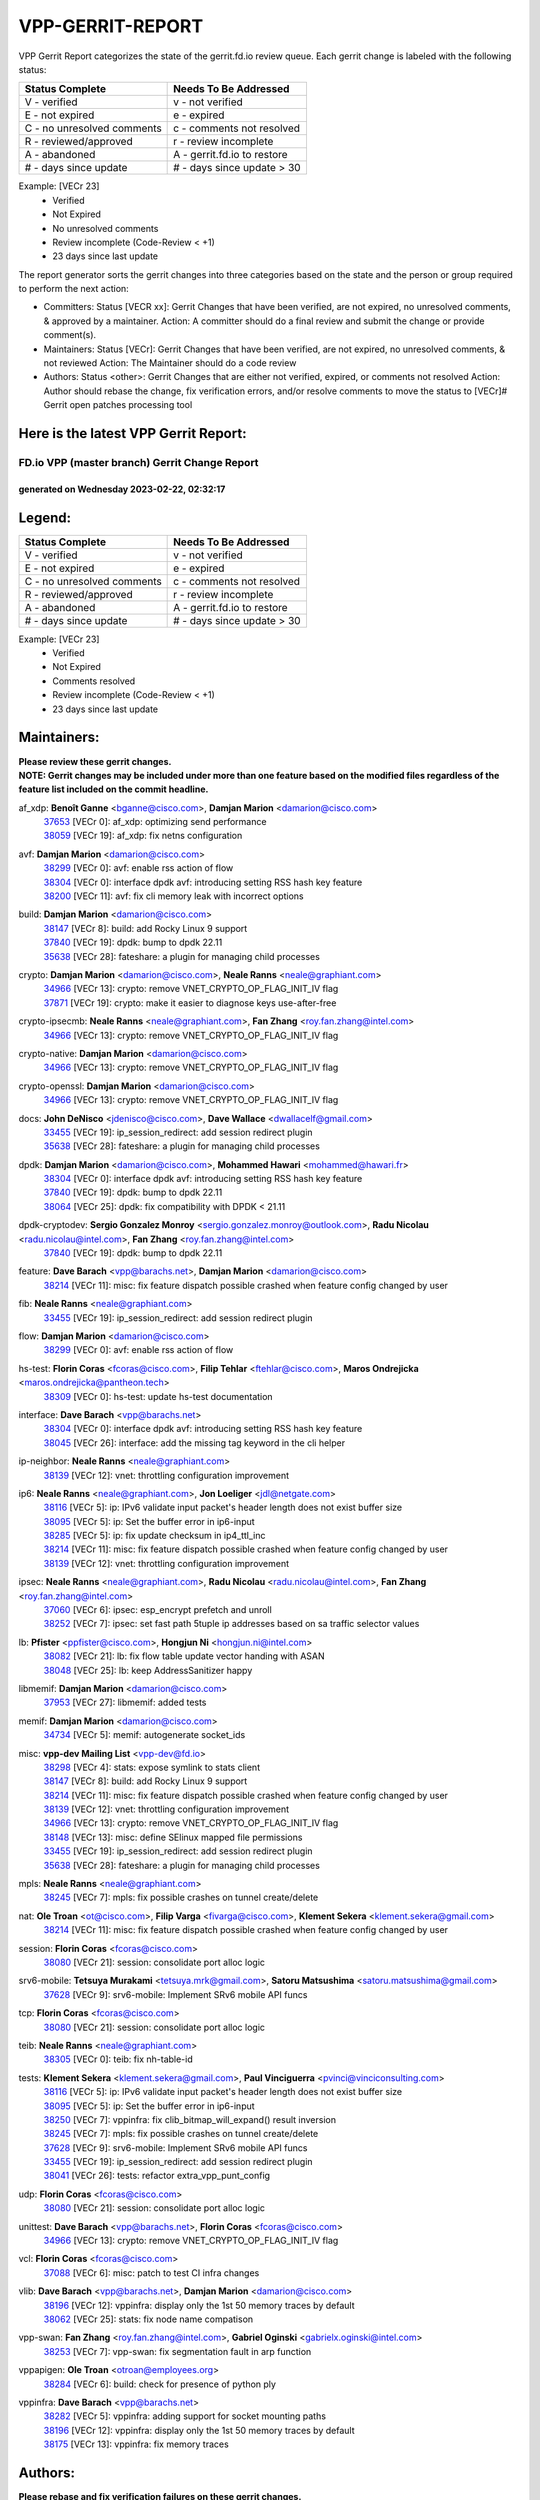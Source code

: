 #################
VPP-GERRIT-REPORT
#################

VPP Gerrit Report categorizes the state of the gerrit.fd.io review queue.  Each gerrit change is labeled with the following status:

========================== ===========================
Status Complete            Needs To Be Addressed
========================== ===========================
V - verified               v - not verified
E - not expired            e - expired
C - no unresolved comments c - comments not resolved
R - reviewed/approved      r - review incomplete
A - abandoned              A - gerrit.fd.io to restore
# - days since update      # - days since update > 30
========================== ===========================

Example: [VECr 23]
    - Verified
    - Not Expired
    - No unresolved comments
    - Review incomplete (Code-Review < +1)
    - 23 days since last update

The report generator sorts the gerrit changes into three categories based on the state and the person or group required to perform the next action:

- Committers:
  Status [VECR xx]: Gerrit Changes that have been verified, are not expired, no unresolved comments, & approved by a maintainer.
  Action: A committer should do a final review and submit the change or provide comment(s).

- Maintainers:
  Status [VECr]: Gerrit Changes that have been verified, are not expired, no unresolved comments, & not reviewed
  Action: The Maintainer should do a code review

- Authors:
  Status <other>: Gerrit Changes that are either not verified, expired, or comments not resolved
  Action: Author should rebase the change, fix verification errors, and/or resolve comments to move the status to [VECr]# Gerrit open patches processing tool

Here is the latest VPP Gerrit Report:
-------------------------------------

==============================================
FD.io VPP (master branch) Gerrit Change Report
==============================================
--------------------------------------------
generated on Wednesday 2023-02-22, 02:32:17
--------------------------------------------


Legend:
-------
========================== ===========================
Status Complete            Needs To Be Addressed
========================== ===========================
V - verified               v - not verified
E - not expired            e - expired
C - no unresolved comments c - comments not resolved
R - reviewed/approved      r - review incomplete
A - abandoned              A - gerrit.fd.io to restore
# - days since update      # - days since update > 30
========================== ===========================

Example: [VECr 23]
    - Verified
    - Not Expired
    - Comments resolved
    - Review incomplete (Code-Review < +1)
    - 23 days since last update


Maintainers:
------------
| **Please review these gerrit changes.**

| **NOTE: Gerrit changes may be included under more than one feature based on the modified files regardless of the feature list included on the commit headline.**

af_xdp: **Benoît Ganne** <bganne@cisco.com>, **Damjan Marion** <damarion@cisco.com>
  | `37653 <https:////gerrit.fd.io/r/c/vpp/+/37653>`_ [VECr 0]: af_xdp: optimizing send performance
  | `38059 <https:////gerrit.fd.io/r/c/vpp/+/38059>`_ [VECr 19]: af_xdp: fix netns configuration

avf: **Damjan Marion** <damarion@cisco.com>
  | `38299 <https:////gerrit.fd.io/r/c/vpp/+/38299>`_ [VECr 0]: avf: enable rss action of flow
  | `38304 <https:////gerrit.fd.io/r/c/vpp/+/38304>`_ [VECr 0]: interface dpdk avf: introducing setting RSS hash key feature
  | `38200 <https:////gerrit.fd.io/r/c/vpp/+/38200>`_ [VECr 11]: avf: fix cli memory leak with incorrect options

build: **Damjan Marion** <damarion@cisco.com>
  | `38147 <https:////gerrit.fd.io/r/c/vpp/+/38147>`_ [VECr 8]: build: add Rocky Linux 9 support
  | `37840 <https:////gerrit.fd.io/r/c/vpp/+/37840>`_ [VECr 19]: dpdk: bump to dpdk 22.11
  | `35638 <https:////gerrit.fd.io/r/c/vpp/+/35638>`_ [VECr 28]: fateshare: a plugin for managing child processes

crypto: **Damjan Marion** <damarion@cisco.com>, **Neale Ranns** <neale@graphiant.com>
  | `34966 <https:////gerrit.fd.io/r/c/vpp/+/34966>`_ [VECr 13]: crypto: remove VNET_CRYPTO_OP_FLAG_INIT_IV flag
  | `37871 <https:////gerrit.fd.io/r/c/vpp/+/37871>`_ [VECr 19]: crypto: make it easier to diagnose keys use-after-free

crypto-ipsecmb: **Neale Ranns** <neale@graphiant.com>, **Fan Zhang** <roy.fan.zhang@intel.com>
  | `34966 <https:////gerrit.fd.io/r/c/vpp/+/34966>`_ [VECr 13]: crypto: remove VNET_CRYPTO_OP_FLAG_INIT_IV flag

crypto-native: **Damjan Marion** <damarion@cisco.com>
  | `34966 <https:////gerrit.fd.io/r/c/vpp/+/34966>`_ [VECr 13]: crypto: remove VNET_CRYPTO_OP_FLAG_INIT_IV flag

crypto-openssl: **Damjan Marion** <damarion@cisco.com>
  | `34966 <https:////gerrit.fd.io/r/c/vpp/+/34966>`_ [VECr 13]: crypto: remove VNET_CRYPTO_OP_FLAG_INIT_IV flag

docs: **John DeNisco** <jdenisco@cisco.com>, **Dave Wallace** <dwallacelf@gmail.com>
  | `33455 <https:////gerrit.fd.io/r/c/vpp/+/33455>`_ [VECr 19]: ip_session_redirect: add session redirect plugin
  | `35638 <https:////gerrit.fd.io/r/c/vpp/+/35638>`_ [VECr 28]: fateshare: a plugin for managing child processes

dpdk: **Damjan Marion** <damarion@cisco.com>, **Mohammed Hawari** <mohammed@hawari.fr>
  | `38304 <https:////gerrit.fd.io/r/c/vpp/+/38304>`_ [VECr 0]: interface dpdk avf: introducing setting RSS hash key feature
  | `37840 <https:////gerrit.fd.io/r/c/vpp/+/37840>`_ [VECr 19]: dpdk: bump to dpdk 22.11
  | `38064 <https:////gerrit.fd.io/r/c/vpp/+/38064>`_ [VECr 25]: dpdk: fix compatibility with DPDK < 21.11

dpdk-cryptodev: **Sergio Gonzalez Monroy** <sergio.gonzalez.monroy@outlook.com>, **Radu Nicolau** <radu.nicolau@intel.com>, **Fan Zhang** <roy.fan.zhang@intel.com>
  | `37840 <https:////gerrit.fd.io/r/c/vpp/+/37840>`_ [VECr 19]: dpdk: bump to dpdk 22.11

feature: **Dave Barach** <vpp@barachs.net>, **Damjan Marion** <damarion@cisco.com>
  | `38214 <https:////gerrit.fd.io/r/c/vpp/+/38214>`_ [VECr 11]: misc: fix feature dispatch possible crashed when feature config changed by user

fib: **Neale Ranns** <neale@graphiant.com>
  | `33455 <https:////gerrit.fd.io/r/c/vpp/+/33455>`_ [VECr 19]: ip_session_redirect: add session redirect plugin

flow: **Damjan Marion** <damarion@cisco.com>
  | `38299 <https:////gerrit.fd.io/r/c/vpp/+/38299>`_ [VECr 0]: avf: enable rss action of flow

hs-test: **Florin Coras** <fcoras@cisco.com>, **Filip Tehlar** <ftehlar@cisco.com>, **Maros Ondrejicka** <maros.ondrejicka@pantheon.tech>
  | `38309 <https:////gerrit.fd.io/r/c/vpp/+/38309>`_ [VECr 0]: hs-test: update hs-test documentation

interface: **Dave Barach** <vpp@barachs.net>
  | `38304 <https:////gerrit.fd.io/r/c/vpp/+/38304>`_ [VECr 0]: interface dpdk avf: introducing setting RSS hash key feature
  | `38045 <https:////gerrit.fd.io/r/c/vpp/+/38045>`_ [VECr 26]: interface: add the missing tag keyword in the cli helper

ip-neighbor: **Neale Ranns** <neale@graphiant.com>
  | `38139 <https:////gerrit.fd.io/r/c/vpp/+/38139>`_ [VECr 12]: vnet: throttling configuration improvement

ip6: **Neale Ranns** <neale@graphiant.com>, **Jon Loeliger** <jdl@netgate.com>
  | `38116 <https:////gerrit.fd.io/r/c/vpp/+/38116>`_ [VECr 5]: ip: IPv6 validate input packet's header length does not exist buffer size
  | `38095 <https:////gerrit.fd.io/r/c/vpp/+/38095>`_ [VECr 5]: ip: Set the buffer error in ip6-input
  | `38285 <https:////gerrit.fd.io/r/c/vpp/+/38285>`_ [VECr 5]: ip: fix update checksum in ip4_ttl_inc
  | `38214 <https:////gerrit.fd.io/r/c/vpp/+/38214>`_ [VECr 11]: misc: fix feature dispatch possible crashed when feature config changed by user
  | `38139 <https:////gerrit.fd.io/r/c/vpp/+/38139>`_ [VECr 12]: vnet: throttling configuration improvement

ipsec: **Neale Ranns** <neale@graphiant.com>, **Radu Nicolau** <radu.nicolau@intel.com>, **Fan Zhang** <roy.fan.zhang@intel.com>
  | `37060 <https:////gerrit.fd.io/r/c/vpp/+/37060>`_ [VECr 6]: ipsec: esp_encrypt prefetch and unroll
  | `38252 <https:////gerrit.fd.io/r/c/vpp/+/38252>`_ [VECr 7]: ipsec: set fast path 5tuple ip addresses based on sa traffic selector values

lb: **Pfister** <ppfister@cisco.com>, **Hongjun Ni** <hongjun.ni@intel.com>
  | `38082 <https:////gerrit.fd.io/r/c/vpp/+/38082>`_ [VECr 21]: lb: fix flow table update vector handing with ASAN
  | `38048 <https:////gerrit.fd.io/r/c/vpp/+/38048>`_ [VECr 25]: lb: keep AddressSanitizer happy

libmemif: **Damjan Marion** <damarion@cisco.com>
  | `37953 <https:////gerrit.fd.io/r/c/vpp/+/37953>`_ [VECr 27]: libmemif: added tests

memif: **Damjan Marion** <damarion@cisco.com>
  | `34734 <https:////gerrit.fd.io/r/c/vpp/+/34734>`_ [VECr 5]: memif: autogenerate socket_ids

misc: **vpp-dev Mailing List** <vpp-dev@fd.io>
  | `38298 <https:////gerrit.fd.io/r/c/vpp/+/38298>`_ [VECr 4]: stats: expose symlink to stats client
  | `38147 <https:////gerrit.fd.io/r/c/vpp/+/38147>`_ [VECr 8]: build: add Rocky Linux 9 support
  | `38214 <https:////gerrit.fd.io/r/c/vpp/+/38214>`_ [VECr 11]: misc: fix feature dispatch possible crashed when feature config changed by user
  | `38139 <https:////gerrit.fd.io/r/c/vpp/+/38139>`_ [VECr 12]: vnet: throttling configuration improvement
  | `34966 <https:////gerrit.fd.io/r/c/vpp/+/34966>`_ [VECr 13]: crypto: remove VNET_CRYPTO_OP_FLAG_INIT_IV flag
  | `38148 <https:////gerrit.fd.io/r/c/vpp/+/38148>`_ [VECr 13]: misc: define SElinux mapped file permissions
  | `33455 <https:////gerrit.fd.io/r/c/vpp/+/33455>`_ [VECr 19]: ip_session_redirect: add session redirect plugin
  | `35638 <https:////gerrit.fd.io/r/c/vpp/+/35638>`_ [VECr 28]: fateshare: a plugin for managing child processes

mpls: **Neale Ranns** <neale@graphiant.com>
  | `38245 <https:////gerrit.fd.io/r/c/vpp/+/38245>`_ [VECr 7]: mpls: fix possible crashes on tunnel create/delete

nat: **Ole Troan** <ot@cisco.com>, **Filip Varga** <fivarga@cisco.com>, **Klement Sekera** <klement.sekera@gmail.com>
  | `38214 <https:////gerrit.fd.io/r/c/vpp/+/38214>`_ [VECr 11]: misc: fix feature dispatch possible crashed when feature config changed by user

session: **Florin Coras** <fcoras@cisco.com>
  | `38080 <https:////gerrit.fd.io/r/c/vpp/+/38080>`_ [VECr 21]: session: consolidate port alloc logic

srv6-mobile: **Tetsuya Murakami** <tetsuya.mrk@gmail.com>, **Satoru Matsushima** <satoru.matsushima@gmail.com>
  | `37628 <https:////gerrit.fd.io/r/c/vpp/+/37628>`_ [VECr 9]: srv6-mobile: Implement SRv6 mobile API funcs

tcp: **Florin Coras** <fcoras@cisco.com>
  | `38080 <https:////gerrit.fd.io/r/c/vpp/+/38080>`_ [VECr 21]: session: consolidate port alloc logic

teib: **Neale Ranns** <neale@graphiant.com>
  | `38305 <https:////gerrit.fd.io/r/c/vpp/+/38305>`_ [VECr 0]: teib: fix nh-table-id

tests: **Klement Sekera** <klement.sekera@gmail.com>, **Paul Vinciguerra** <pvinci@vinciconsulting.com>
  | `38116 <https:////gerrit.fd.io/r/c/vpp/+/38116>`_ [VECr 5]: ip: IPv6 validate input packet's header length does not exist buffer size
  | `38095 <https:////gerrit.fd.io/r/c/vpp/+/38095>`_ [VECr 5]: ip: Set the buffer error in ip6-input
  | `38250 <https:////gerrit.fd.io/r/c/vpp/+/38250>`_ [VECr 7]: vppinfra: fix clib_bitmap_will_expand() result inversion
  | `38245 <https:////gerrit.fd.io/r/c/vpp/+/38245>`_ [VECr 7]: mpls: fix possible crashes on tunnel create/delete
  | `37628 <https:////gerrit.fd.io/r/c/vpp/+/37628>`_ [VECr 9]: srv6-mobile: Implement SRv6 mobile API funcs
  | `33455 <https:////gerrit.fd.io/r/c/vpp/+/33455>`_ [VECr 19]: ip_session_redirect: add session redirect plugin
  | `38041 <https:////gerrit.fd.io/r/c/vpp/+/38041>`_ [VECr 26]: tests: refactor extra_vpp_punt_config

udp: **Florin Coras** <fcoras@cisco.com>
  | `38080 <https:////gerrit.fd.io/r/c/vpp/+/38080>`_ [VECr 21]: session: consolidate port alloc logic

unittest: **Dave Barach** <vpp@barachs.net>, **Florin Coras** <fcoras@cisco.com>
  | `34966 <https:////gerrit.fd.io/r/c/vpp/+/34966>`_ [VECr 13]: crypto: remove VNET_CRYPTO_OP_FLAG_INIT_IV flag

vcl: **Florin Coras** <fcoras@cisco.com>
  | `37088 <https:////gerrit.fd.io/r/c/vpp/+/37088>`_ [VECr 6]: misc: patch to test CI infra changes

vlib: **Dave Barach** <vpp@barachs.net>, **Damjan Marion** <damarion@cisco.com>
  | `38196 <https:////gerrit.fd.io/r/c/vpp/+/38196>`_ [VECr 12]: vppinfra: display only the 1st 50 memory traces by default
  | `38062 <https:////gerrit.fd.io/r/c/vpp/+/38062>`_ [VECr 25]: stats: fix node name compatison

vpp-swan: **Fan Zhang** <roy.fan.zhang@intel.com>, **Gabriel Oginski** <gabrielx.oginski@intel.com>
  | `38253 <https:////gerrit.fd.io/r/c/vpp/+/38253>`_ [VECr 7]: vpp-swan: fix segmentation fault in arp function

vppapigen: **Ole Troan** <otroan@employees.org>
  | `38284 <https:////gerrit.fd.io/r/c/vpp/+/38284>`_ [VECr 6]: build: check for presence of python ply

vppinfra: **Dave Barach** <vpp@barachs.net>
  | `38282 <https:////gerrit.fd.io/r/c/vpp/+/38282>`_ [VECr 5]: vppinfra: adding support for socket mounting paths
  | `38196 <https:////gerrit.fd.io/r/c/vpp/+/38196>`_ [VECr 12]: vppinfra: display only the 1st 50 memory traces by default
  | `38175 <https:////gerrit.fd.io/r/c/vpp/+/38175>`_ [VECr 13]: vppinfra: fix memory traces

Authors:
--------
**Please rebase and fix verification failures on these gerrit changes.**

** Lawrence chen** <326942298@qq.com>:

  | `37066 <https:////gerrit.fd.io/r/c/vpp/+/37066>`_ [veC 169]: api trace data about is_mp_safe is opposite，when is_mp_safe is 1, the ed->barrier is 0, so enum_strings[0] shoud be "mp-safe".
  | `37068 <https:////gerrit.fd.io/r/c/vpp/+/37068>`_ [veC 172]: api trace data about is_mp_safe is opposite，when is_mp_safe is 1, the ed->barrier is 0, so enum_strings[0] shoud be "mp-safe".

**Alexander Skorichenko** <askorichenko@netgate.com>:

  | `38011 <https:////gerrit.fd.io/r/c/vpp/+/38011>`_ [vEC 25]: wireguard: move buffer when insufficient pre_data left
  | `37656 <https:////gerrit.fd.io/r/c/vpp/+/37656>`_ [Vec 71]: arp: fix arp request for ip4-glean node

**Andrew Yourtchenko** <ayourtch@gmail.com>:

  | `32164 <https:////gerrit.fd.io/r/c/vpp/+/32164>`_ [VeC 91]: acl: change the algorithm for cleaning the sessions from purgatory

**Arthur de Kerhor** <arthurdekerhor@gmail.com>:

  | `37673 <https:////gerrit.fd.io/r/c/vpp/+/37673>`_ [VEc 0]: ipsec: add per-SA error counters
  | `32695 <https:////gerrit.fd.io/r/c/vpp/+/32695>`_ [Vec 64]: ip: add support for buffer offload metadata in ip midchain

**Atzm Watanabe** <atzmism@gmail.com>:

  | `36935 <https:////gerrit.fd.io/r/c/vpp/+/36935>`_ [VeC 168]: ikev2: accept rekey request for IKE SA

**Benoît Ganne** <bganne@cisco.com>:

  | `38315 <https:////gerrit.fd.io/r/c/vpp/+/38315>`_ [vEC 0]: fib: fix load-balance and replicate dpos buckets overflow
  | `34965 <https:////gerrit.fd.io/r/c/vpp/+/34965>`_ [VEc 4]: ipsec: make pre-shared keys harder to misuse
  | `37313 <https:////gerrit.fd.io/r/c/vpp/+/37313>`_ [VeC 133]: build: add sanitizer option to configure script

**Daniel Beres** <dberes@cisco.com>:

  | `37071 <https:////gerrit.fd.io/r/c/vpp/+/37071>`_ [VEc 27]: ebuild: adding libmemif to debian packages

**Dastin Wilski** <dastin.wilski@gmail.com>:

  | `37836 <https:////gerrit.fd.io/r/c/vpp/+/37836>`_ [VEc 5]: dpdk-cryptodev: enq/deq scheme rework
  | `37835 <https:////gerrit.fd.io/r/c/vpp/+/37835>`_ [VEc 6]: crypto-ipsecmb: crypto_key prefetch and unrolling for aes-gcm

**Dave Wallace** <dwallacelf@gmail.com>:

  | `37420 <https:////gerrit.fd.io/r/c/vpp/+/37420>`_ [Vec 96]: tests: remove intermittent failing tests on vpp_debug image

**Duncan Eastoe** <duncaneastoe+github@gmail.com>:

  | `37750 <https:////gerrit.fd.io/r/c/vpp/+/37750>`_ [VeC 75]: stats: fix memory leak in stat_segment_dump_r()

**Dzmitry Sautsa** <dzmitry.sautsa@nokia.com>:

  | `37296 <https:////gerrit.fd.io/r/c/vpp/+/37296>`_ [VeC 130]: dpdk: use adapter MTU in max_frame_size setting

**Filip Varga** <fivarga@cisco.com>:

  | `35444 <https:////gerrit.fd.io/r/c/vpp/+/35444>`_ [veC 118]: nat: nat44-ed cleanup & improvements
  | `35966 <https:////gerrit.fd.io/r/c/vpp/+/35966>`_ [veC 118]: nat: nat44-ed update timeout api
  | `35903 <https:////gerrit.fd.io/r/c/vpp/+/35903>`_ [VeC 118]: nat: nat66 cli bug fix
  | `34929 <https:////gerrit.fd.io/r/c/vpp/+/34929>`_ [veC 118]: nat: det44 map configuration improvements
  | `36724 <https:////gerrit.fd.io/r/c/vpp/+/36724>`_ [VeC 118]: nat: fixing incosistency in use of sw_if_index
  | `36480 <https:////gerrit.fd.io/r/c/vpp/+/36480>`_ [VeC 118]: nat: nat64 fix add_del calls requirements

**Gabriel Oginski** <gabrielx.oginski@intel.com>:

  | `38254 <https:////gerrit.fd.io/r/c/vpp/+/38254>`_ [VEc 1]: vpp-swan: fix memory leaks
  | `37764 <https:////gerrit.fd.io/r/c/vpp/+/37764>`_ [VEc 14]: wireguard: under-load state determination update

**GaoChX** <chiso.gao@gmail.com>:

  | `37010 <https:////gerrit.fd.io/r/c/vpp/+/37010>`_ [VeC 43]: interface: fix crash if vnet_hw_if_get_rx_queue return zero
  | `37153 <https:////gerrit.fd.io/r/c/vpp/+/37153>`_ [VeC 43]: nat: nat44-ed get out2in workers failed for static mapping without port

**Hedi Bouattour** <hedibouattour2010@gmail.com>:

  | `37248 <https:////gerrit.fd.io/r/c/vpp/+/37248>`_ [VeC 147]: urpf: add show urpf cli

**Huawei LI** <lihuawei_zzu@163.com>:

  | `37727 <https:////gerrit.fd.io/r/c/vpp/+/37727>`_ [Vec 69]: nat: make nat44 session limit api reinit flow_hash with new buckets.
  | `37726 <https:////gerrit.fd.io/r/c/vpp/+/37726>`_ [Vec 80]: nat: fix crash when set nat44 session limit with nonexisted vrf.
  | `37379 <https:////gerrit.fd.io/r/c/vpp/+/37379>`_ [VeC 91]: policer: fix crash when delete interface policer classify.
  | `37651 <https:////gerrit.fd.io/r/c/vpp/+/37651>`_ [VeC 91]: classify: fix classify session cli.

**Jing Peng** <jing@meter.com>:

  | `36578 <https:////gerrit.fd.io/r/c/vpp/+/36578>`_ [VeC 118]: nat: fix nat44-ed outside address selection
  | `36597 <https:////gerrit.fd.io/r/c/vpp/+/36597>`_ [VeC 118]: nat: fix nat44-ed API
  | `37058 <https:////gerrit.fd.io/r/c/vpp/+/37058>`_ [VeC 174]: vppapigen: fix json build error

**Kai Luo** <kailuo.nk@gmail.com>:

  | `37269 <https:////gerrit.fd.io/r/c/vpp/+/37269>`_ [VeC 136]: memif: fix uninitialized variable warning

**Klement Sekera** <klement.sekera@gmail.com>:

  | `38042 <https:////gerrit.fd.io/r/c/vpp/+/38042>`_ [VEc 8]: tests: enhance counter comparison error message

**Leyi Rong** <leyi.rong@intel.com>:

  | `37853 <https:////gerrit.fd.io/r/c/vpp/+/37853>`_ [VeC 61]: avf: performance optimization when CLIB_HAVE_VEC512 is enabled

**Liangxing Wang** <liangxing.wang@arm.com>:

  | `37912 <https:////gerrit.fd.io/r/c/vpp/+/37912>`_ [VEc 2]: memif: fix input vector rate of memif-input node

**Luo Yaozu** <luoyaozu@foxmail.com>:

  | `37691 <https:////gerrit.fd.io/r/c/vpp/+/37691>`_ [VeC 54]: vlib: fix vlib_log for elog

**Matz von Finckenstein** <matz.vf@gmail.com>:

  | `38091 <https:////gerrit.fd.io/r/c/vpp/+/38091>`_ [VEc 8]: stats: Updated go version URL for the install script Added log flag to pass in logging file destination as an alternate logging destination from syslog

**Maxime Peim** <mpeim@cisco.com>:

  | `37865 <https:////gerrit.fd.io/r/c/vpp/+/37865>`_ [VEc 27]: ipsec: huge anti-replay window support
  | `37941 <https:////gerrit.fd.io/r/c/vpp/+/37941>`_ [VeC 32]: classify: bypass drop filter on specific error

**Miguel Borges de Freitas** <miguel-r-freitas@alticelabs.com>:

  | `37532 <https:////gerrit.fd.io/r/c/vpp/+/37532>`_ [Vec 77]: cnat: fix cnat_translation_cli_add_del call for del with INVALID_INDEX

**Miklos Tirpak** <miklos.tirpak@gmail.com>:

  | `36021 <https:////gerrit.fd.io/r/c/vpp/+/36021>`_ [VeC 118]: nat: fix tcp session reopen in nat44-ed

**Mohammed HAWARI** <momohawari@gmail.com>:

  | `33726 <https:////gerrit.fd.io/r/c/vpp/+/33726>`_ [VeC 132]: vlib: introduce an inter worker interrupts efds

**Nathan Skrzypczak** <nathan.skrzypczak@gmail.com>:

  | `34713 <https:////gerrit.fd.io/r/c/vpp/+/34713>`_ [VeC 138]: vppinfra: improve & test abstract socket
  | `31449 <https:////gerrit.fd.io/r/c/vpp/+/31449>`_ [veC 144]: cnat: dont compute offloaded cksums
  | `32820 <https:////gerrit.fd.io/r/c/vpp/+/32820>`_ [VeC 144]: cnat: better cnat snat-policy cli
  | `33264 <https:////gerrit.fd.io/r/c/vpp/+/33264>`_ [VeC 144]: pbl: Port based balancer
  | `32821 <https:////gerrit.fd.io/r/c/vpp/+/32821>`_ [VeC 144]: cnat: add ip/client bihash
  | `29748 <https:////gerrit.fd.io/r/c/vpp/+/29748>`_ [VeC 144]: cnat: remove rwlock on ts
  | `34108 <https:////gerrit.fd.io/r/c/vpp/+/34108>`_ [VeC 144]: cnat: flag to disable rsession
  | `32271 <https:////gerrit.fd.io/r/c/vpp/+/32271>`_ [VeC 144]: memif: add support for ns abstract sockets

**Neale Ranns** <neale@graphiant.com>:

  | `38092 <https:////gerrit.fd.io/r/c/vpp/+/38092>`_ [VEc 5]: ip: IP address family common input node

**Ole Troan** <otroan@employees.org>:

  | `37766 <https:////gerrit.fd.io/r/c/vpp/+/37766>`_ [veC 69]: papi: vla list of fixed strings

**Sergey Matov** <sergey.matov@travelping.com>:

  | `31319 <https:////gerrit.fd.io/r/c/vpp/+/31319>`_ [VeC 118]: nat: DET: Allow unknown protocol translation

**Stanislav Zaikin** <zstaseg@gmail.com>:

  | `36110 <https:////gerrit.fd.io/r/c/vpp/+/36110>`_ [VEc 28]: virtio: allocate frame per interface

**Takeru Hayasaka** <hayatake396@gmail.com>:

  | `37939 <https:////gerrit.fd.io/r/c/vpp/+/37939>`_ [VEc 19]: ip: support flow-hash gtpv1teid

**Ted Chen** <znscnchen@gmail.com>:

  | `37162 <https:////gerrit.fd.io/r/c/vpp/+/37162>`_ [VeC 118]: nat: fix the wrong unformat type
  | `36790 <https:////gerrit.fd.io/r/c/vpp/+/36790>`_ [VeC 145]: map: lpm 128 lookup error.
  | `37143 <https:////gerrit.fd.io/r/c/vpp/+/37143>`_ [VeC 157]: classify: remove unnecessary reallocation

**Tianyu Li** <tianyu.li@arm.com>:

  | `37530 <https:////gerrit.fd.io/r/c/vpp/+/37530>`_ [vec 116]: dpdk: fix interface name w/ the same PCI bus/slot/function

**Vladimir Bernolak** <vladimir.bernolak@pantheon.tech>:

  | `36723 <https:////gerrit.fd.io/r/c/vpp/+/36723>`_ [VeC 118]: nat: det44 map configuration improvements + tests

**Vladislav Grishenko** <themiron@mail.ru>:

  | `35796 <https:////gerrit.fd.io/r/c/vpp/+/35796>`_ [VeC 78]: vlib: avoid non-mp-safe cli process node updates
  | `37241 <https:////gerrit.fd.io/r/c/vpp/+/37241>`_ [VeC 85]: nat: fix nat44_ed set_session_limit crash
  | `37263 <https:////gerrit.fd.io/r/c/vpp/+/37263>`_ [VeC 118]: nat: add nat44-ed session filtering by fib table
  | `37264 <https:////gerrit.fd.io/r/c/vpp/+/37264>`_ [VeC 118]: nat: fix nat44-ed outside address distribution
  | `37270 <https:////gerrit.fd.io/r/c/vpp/+/37270>`_ [VeC 146]: vppinfra: fix pool free bitmap allocation
  | `35721 <https:////gerrit.fd.io/r/c/vpp/+/35721>`_ [VeC 152]: vlib: stop worker threads on main loop exit
  | `35726 <https:////gerrit.fd.io/r/c/vpp/+/35726>`_ [VeC 152]: papi: fix socket api max message id calculation

**Vratko Polak** <vrpolak@cisco.com>:

  | `22575 <https:////gerrit.fd.io/r/c/vpp/+/22575>`_ [Vec 36]: api: fix vl_socket_write_ready
  | `37083 <https:////gerrit.fd.io/r/c/vpp/+/37083>`_ [Vec 160]: avf: tolerate socket events in avf_process_request

**Xiaoming Jiang** <jiangxiaoming@outlook.com>:

  | `37820 <https:////gerrit.fd.io/r/c/vpp/+/37820>`_ [Vec 34]: api: fix api msg thread safe setting not work
  | `37793 <https:////gerrit.fd.io/r/c/vpp/+/37793>`_ [VeC 71]: dpdk: plugin init should be protect by thread barrier
  | `37789 <https:////gerrit.fd.io/r/c/vpp/+/37789>`_ [VeC 73]: vlib: fix ASAN fake stack size set error when switching to process
  | `37777 <https:////gerrit.fd.io/r/c/vpp/+/37777>`_ [VeC 75]: stats: fix node name compare error when updating stats segment
  | `37776 <https:////gerrit.fd.io/r/c/vpp/+/37776>`_ [VeC 75]: vlib: fix macro define command not work in startup config exec script
  | `37719 <https:////gerrit.fd.io/r/c/vpp/+/37719>`_ [VeC 84]: crypto: fix async frame memory crash if frame pool expanded when using
  | `37681 <https:////gerrit.fd.io/r/c/vpp/+/37681>`_ [Vec 87]: udp: hand off packet to right session thread
  | `36704 <https:////gerrit.fd.io/r/c/vpp/+/36704>`_ [VeC 118]: nat: auto forward inbound packet for local server session app with snat
  | `37492 <https:////gerrit.fd.io/r/c/vpp/+/37492>`_ [VeC 123]: api: fix memory error with pending_rpc_requests in multi-thread environment
  | `37427 <https:////gerrit.fd.io/r/c/vpp/+/37427>`_ [veC 128]: crypto: fix crypto dequeue handlers should be setted by VNET_CRYPTO_ASYNC_OP_XX
  | `37376 <https:////gerrit.fd.io/r/c/vpp/+/37376>`_ [VeC 135]: vlib: unix cli - fix input's buffer may be freed when using
  | `37375 <https:////gerrit.fd.io/r/c/vpp/+/37375>`_ [VeC 136]: ipsec: fix ipsec linked key not freed when sa deleted
  | `36808 <https:////gerrit.fd.io/r/c/vpp/+/36808>`_ [Vec 176]: arp: add support for Microsoft NLB unicast

**Xie Long** <barryxie@tencent.com>:

  | `30268 <https:////gerrit.fd.io/r/c/vpp/+/30268>`_ [veC 173]: ip: fixup crash when reassemble a lots of fragments.

**Yahui Chen** <goodluckwillcomesoon@gmail.com>:

  | `38312 <https:////gerrit.fd.io/r/c/vpp/+/38312>`_ [vEC 0]: tap: add interface type check

**Yong Liu** <yong.liu@intel.com>:

  | `37821 <https:////gerrit.fd.io/r/c/vpp/+/37821>`_ [Vec 70]: session: map new segment when dma enabled
  | `37819 <https:////gerrit.fd.io/r/c/vpp/+/37819>`_ [VeC 70]: vlib: pre-alloc dma batch structure
  | `37823 <https:////gerrit.fd.io/r/c/vpp/+/37823>`_ [veC 70]: memif: support dma option
  | `37572 <https:////gerrit.fd.io/r/c/vpp/+/37572>`_ [VeC 70]: vlib: support dma map extended memory
  | `37574 <https:////gerrit.fd.io/r/c/vpp/+/37574>`_ [VeC 70]: dma_intel: add cbdma device support
  | `37573 <https:////gerrit.fd.io/r/c/vpp/+/37573>`_ [VeC 70]: dma_intel: add native dsa device driver

**Yulong Pei** <yulong.pei@intel.com>:

  | `38135 <https:////gerrit.fd.io/r/c/vpp/+/38135>`_ [VEc 7]: af_xdp: change default queue size as kernel xsk default

**jinhui li** <lijh_7@chinatelecom.cn>:

  | `36901 <https:////gerrit.fd.io/r/c/vpp/+/36901>`_ [VeC 159]: interface: fix 4 or more interfaces equality comparison bug with xor operation using (a^a)^(b^b)

**jinshaohui** <jinsh11@chinatelecom.cn>:

  | `30929 <https:////gerrit.fd.io/r/c/vpp/+/30929>`_ [Vec 98]: vppinfra: fix memory issue in mhash
  | `37297 <https:////gerrit.fd.io/r/c/vpp/+/37297>`_ [Vec 101]: ping: fix ping ipv6 address set packet size greater than  mtu,packet drop

**mahdi varasteh** <mahdy.varasteh@gmail.com>:

  | `36726 <https:////gerrit.fd.io/r/c/vpp/+/36726>`_ [veC 86]: nat: add local addresses correctly in nat lb static mapping
  | `37566 <https:////gerrit.fd.io/r/c/vpp/+/37566>`_ [veC 106]: policer: add policer classify to output path
  | `34812 <https:////gerrit.fd.io/r/c/vpp/+/34812>`_ [Vec 118]: interface: more cleaning after set flags is failed in vnet_create_sw_interface

**steven luong** <sluong@cisco.com>:

  | `37105 <https:////gerrit.fd.io/r/c/vpp/+/37105>`_ [VeC 132]: vppinfra: add time error counters to stats segment

Legend:
-------
========================== ===========================
Status Complete            Needs To Be Addressed
========================== ===========================
V - verified               v - not verified
E - not expired            e - expired
C - no unresolved comments c - comments not resolved
R - reviewed/approved      r - review incomplete
A - abandoned              A - gerrit.fd.io to restore
# - days since update      # - days since update > 30
========================== ===========================

Example: [VECr 23]
    - Verified
    - Not Expired
    - Comments resolved
    - Review incomplete (Code-Review < +1)
    - 23 days since last update


Statistics:
-----------
================ ===
Patches assigned
================ ===
authors          102
maintainers      40
committers       0
abandoned        0
================ ===


